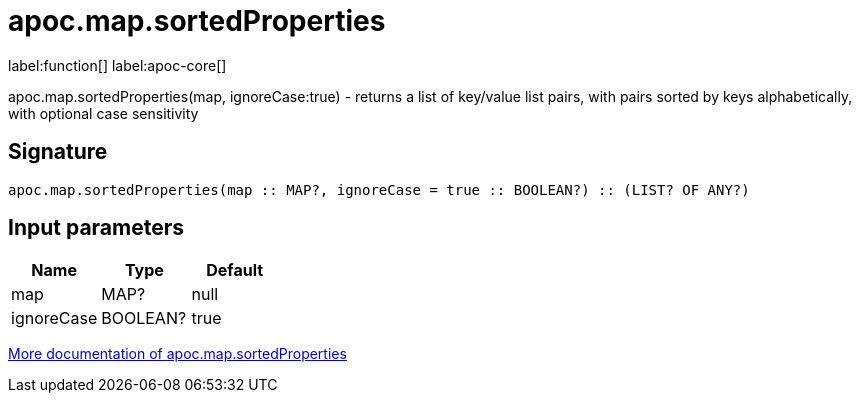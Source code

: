 ////
This file is generated by DocsTest, so don't change it!
////

= apoc.map.sortedProperties
:description: This section contains reference documentation for the apoc.map.sortedProperties function.

label:function[] label:apoc-core[]

[.emphasis]
apoc.map.sortedProperties(map, ignoreCase:true) - returns a list of key/value list pairs, with pairs sorted by keys alphabetically, with optional case sensitivity

== Signature

[source]
----
apoc.map.sortedProperties(map :: MAP?, ignoreCase = true :: BOOLEAN?) :: (LIST? OF ANY?)
----

== Input parameters
[.procedures, opts=header]
|===
| Name | Type | Default 
|map|MAP?|null
|ignoreCase|BOOLEAN?|true
|===

xref::data-structures/map-functions.adoc[More documentation of apoc.map.sortedProperties,role=more information]

